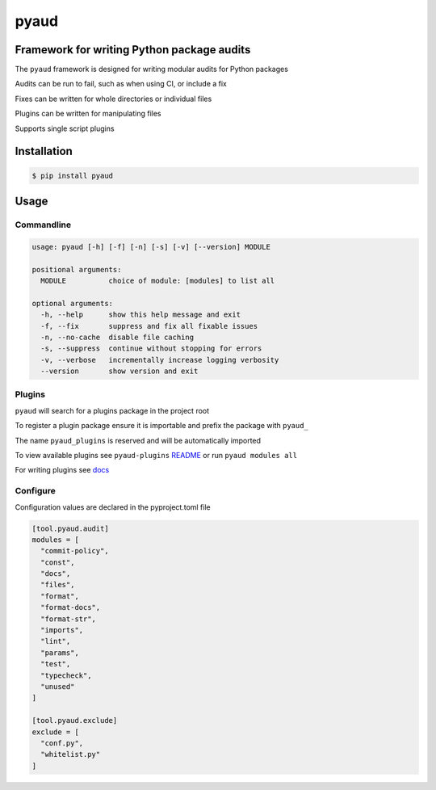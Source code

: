 pyaud
=====
.. image:: https://img.shields.io/badge/License-MIT-yellow.svg
    :target: https://opensource.org/licenses/MIT
    :alt: License
.. image:: https://img.shields.io/pypi/v/pyaud
    :target: https://pypi.org/project/pyaud/
    :alt: PyPI
.. image:: https://github.com/jshwi/pyaud/actions/workflows/build.yaml/badge.svg
    :target: https://github.com/jshwi/pyaud/actions/workflows/build.yaml
    :alt: Build
.. image:: https://github.com/jshwi/pyaud/actions/workflows/codeql-analysis.yml/badge.svg
    :target: https://github.com/jshwi/pyaud/actions/workflows/codeql-analysis.yml
    :alt: CodeQL
.. image:: https://results.pre-commit.ci/badge/github/jshwi/pyaud/master.svg
   :target: https://results.pre-commit.ci/latest/github/jshwi/pyaud/master
   :alt: pre-commit.ci status
.. image:: https://codecov.io/gh/jshwi/pyaud/branch/master/graph/badge.svg
    :target: https://codecov.io/gh/jshwi/pyaud
    :alt: codecov.io
.. image:: https://readthedocs.org/projects/pyaud/badge/?version=latest
    :target: https://pyaud.readthedocs.io/en/latest/?badge=latest
    :alt: readthedocs.org
.. image:: https://img.shields.io/badge/python-3.8-blue.svg
    :target: https://www.python.org/downloads/release/python-380
    :alt: python3.8
.. image:: https://img.shields.io/badge/code%20style-black-000000.svg
    :target: https://github.com/psf/black
    :alt: Black
.. image:: https://img.shields.io/badge/%20imports-isort-%231674b1?style=flat&labelColor=ef8336
    :target: https://pycqa.github.io/isort/
    :alt: isort
.. image:: https://img.shields.io/badge/%20formatter-docformatter-fedcba.svg
    :target: https://github.com/PyCQA/docformatter
    :alt: docformatter
.. image:: https://img.shields.io/badge/linting-pylint-yellowgreen
    :target: https://github.com/PyCQA/pylint
    :alt: pylint
.. image:: https://img.shields.io/badge/security-bandit-yellow.svg
    :target: https://github.com/PyCQA/bandit
    :alt: Security Status
.. image:: https://snyk.io/test/github/jshwi/pyaud/badge.svg
    :target: https://snyk.io/test/github/jshwi/pyaud/badge.svg
    :alt: Known Vulnerabilities
.. image:: https://snyk.io/advisor/python/pyaud/badge.svg
    :target: https://snyk.io/advisor/python/pyaud
    :alt: pyaud

Framework for writing Python package audits
-------------------------------------------

The ``pyaud`` framework is designed for writing modular audits for Python packages

Audits can be run to fail, such as when using CI, or include a fix

Fixes can be written for whole directories or individual files

Plugins can be written for manipulating files

Supports single script plugins

Installation
------------

.. code-block:: console

    $ pip install pyaud

Usage
-----

Commandline
***********

.. code-block:: console

    usage: pyaud [-h] [-f] [-n] [-s] [-v] [--version] MODULE

    positional arguments:
      MODULE          choice of module: [modules] to list all

    optional arguments:
      -h, --help      show this help message and exit
      -f, --fix       suppress and fix all fixable issues
      -n, --no-cache  disable file caching
      -s, --suppress  continue without stopping for errors
      -v, --verbose   incrementally increase logging verbosity
      --version       show version and exit

Plugins
*******

``pyaud`` will search for a plugins package in the project root

To register a plugin package ensure it is importable and prefix the package with ``pyaud_``

The name ``pyaud_plugins`` is reserved and will be automatically imported

To view available plugins see ``pyaud-plugins`` `README <https://github.com/jshwi/pyaud-plugins/blob/master/README.rst>`_ or run ``pyaud modules all``

For writing plugins see `docs <https://jshwi.github.io/pyaud/pyaud.html#pyaud-plugins>`_

Configure
*********

Configuration values are declared in the pyproject.toml file

.. code-block:: toml

    [tool.pyaud.audit]
    modules = [
      "commit-policy",
      "const",
      "docs",
      "files",
      "format",
      "format-docs",
      "format-str",
      "imports",
      "lint",
      "params",
      "test",
      "typecheck",
      "unused"
    ]

    [tool.pyaud.exclude]
    exclude = [
      "conf.py",
      "whitelist.py"
    ]

